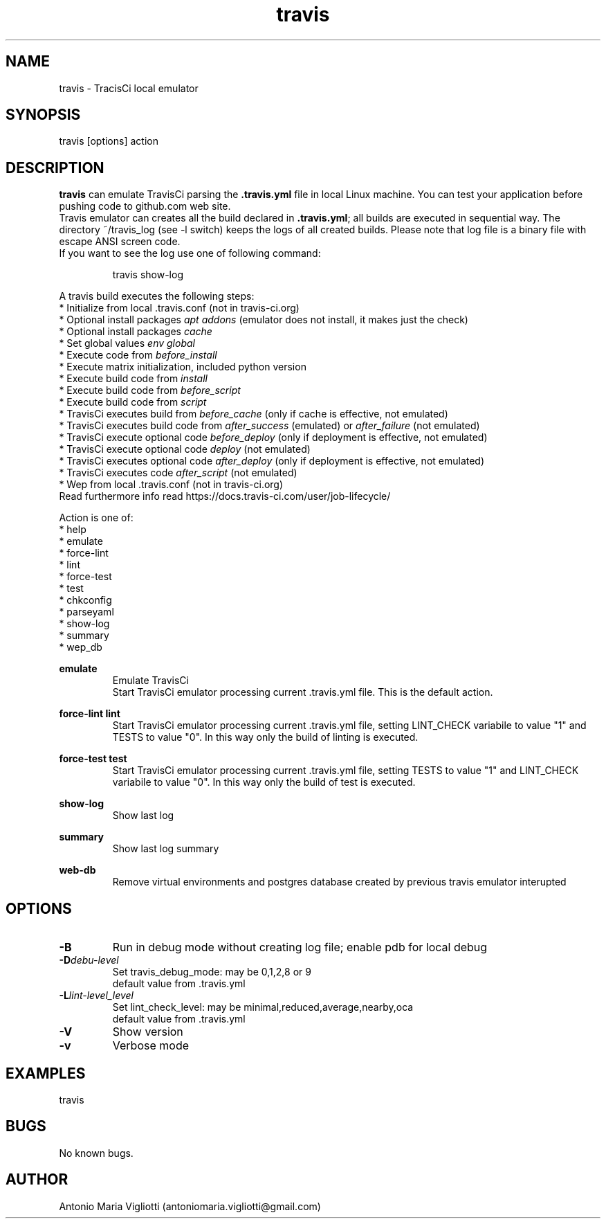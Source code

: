.\" Manpage for travis.
.\" Contact antoniomaria.vigliotti@gmail.com to correct errors or typos.
.TH travis 8
.SH NAME
travis \- TracisCi local emulator
.SH SYNOPSIS
travis [options] action
.SH DESCRIPTION
\fBtravis\fR can emulate TravisCi parsing the \fB.travis.yml\fR file in local Linux machine.
You can test your application before pushing code to github.com web site.
.br
Travis emulator can creates all the build declared in \fB.travis.yml\fR; all builds are executed in sequential way.
The directory ~/travis_log (see -l switch) keeps the logs of all created builds.
Please note that log file is a binary file with escape ANSI screen code.
.br
If you want to see the log use one of following command:
.P
.RS
travis show-log
.RE
.P
A travis build executes the following steps:
.br
* Initialize from local .travis.conf (not in travis-ci.org)
.br
* Optional install packages \fIapt addons\fR (emulator does not install, it makes just the check)
.br
* Optional install packages \fIcache\fR
.br
* Set global values \fIenv global\fR
.br
* Execute code from \fIbefore_install\fR
.br
* Execute matrix initialization, included python version
.br
* Execute build code from \fIinstall\fR
.br
* Execute build code from \fIbefore_script\fR
.br
* Execute build code from \fIscript\fR
.br
* TravisCi executes build from \fIbefore_cache\fR (only if cache is effective, not emulated)
.br
* TravisCi executes build code from \fIafter_success\fR (emulated) or \fIafter_failure\fR (not emulated)
.br
* TravisCi execute optional code \fIbefore_deploy\fR (only if deployment is effective, not emulated)
.br
* TravisCi execute optional code \fIdeploy\fR (not emulated)
.br
* TravisCi executes optional code \fIafter_deploy\fR (only if deployment is effective, not emulated)
.br
* TravisCi executes code \fIafter_script\fR (not emulated)
.br
* Wep from local .travis.conf (not in travis-ci.org)
.br
Read furthermore info read https://docs.travis-ci.com/user/job-lifecycle/
.P
Action is one of:
.br
* help
.br
* emulate
.br
* force-lint
.br
* lint
.br
* force-test
.br
* test
.br
* chkconfig
.br
* parseyaml
.br
* show-log
.br
* summary
.br
* wep_db
.br
.P
\fBemulate\fR
.RS
Emulate TravisCi
.br
Start TravisCi emulator processing current .travis.yml file. This is the default action.
.RE
.P
\fBforce-lint\fR \fBlint\fR
.RS
Start TravisCi emulator processing current .travis.yml file, setting LINT_CHECK variabile to value "1" and TESTS to value "0".
In this way only the build of linting is executed.
.RE
.P
\fBforce-test\fR \fBtest\fR
.RS
Start TravisCi emulator processing current .travis.yml file, setting TESTS to value "1" and LINT_CHECK variabile to value "0".
In this way only the build of test is executed.
.RE
.P
\fBshow-log\fR
.RS
Show last log
.RE
.P
\fBsummary\fR
.RS
Show last log summary
.br
.RE
.P
\fBweb-db\fR
.RS
Remove virtual environments and postgres database created by previous travis emulator interupted
.br
.RE
.SH OPTIONS
.TP
.BR \-B
Run in debug mode without creating log file; enable pdb for local debug
.TP
.BR \-D \fIdebu-level\fR
Set travis_debug_mode: may be 0,1,2,8 or 9
.br
default value from .travis.yml
.TP
.TP
.BR \-L  \fIlint-level_level\fR
Set lint_check_level: may be minimal,reduced,average,nearby,oca
.br
default value from .travis.yml
.TP
.BR \-V
Show version
.TP
.BR \-v
Verbose mode
.SH EXAMPLES
travis
.SH BUGS
No known bugs.
.SH AUTHOR
Antonio Maria Vigliotti (antoniomaria.vigliotti@gmail.com)
